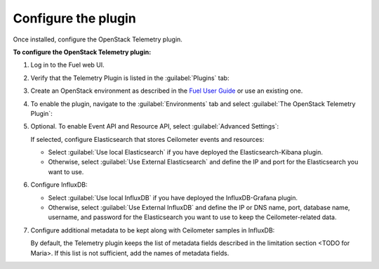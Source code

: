 .. _configure:

Configure the plugin
--------------------

Once installed, configure the OpenStack Telemetry plugin.

**To configure the OpenStack Telemetry plugin:**

#. Log in to the Fuel web UI.
#. Verify that the Telemetry Plugin is listed in the :guilabel:`Plugins` tab:

   .. image:: images/Installed_telemetry_plugin.png
      :width: 450pt

#. Create an OpenStack environment as described in the
   `Fuel User Guide <http://docs.openstack.org/developer/fuel-docs/userdocs/fuel-user-guide/create-environment.html>`_
   or use an existing one.

#. To enable the plugin, navigate to the :guilabel:`Environments` tab and
   select :guilabel:`The OpenStack Telemetry Plugin`:

   .. image:: images/settings.png
      :width: 450pt

#. Optional. To enable Event API and Resource API, select
   :guilabel:`Advanced Settings`:

   .. image:: images/advanced_settings.png
      :width: 450pt

   If selected, configure Elasticsearch that stores Ceilometer events and
   resources:

   * Select :guilabel:`Use local Elasticsearch` if you have deployed the
     Elasticsearch-Kibana plugin.
   * Otherwise, select :guilabel:`Use External Elasticsearch` and define the
     IP and port for the Elasticsearch you want to use.

#. Configure InfluxDB:

   .. image:: images/Influx.png
      :width: 450pt

   * Select :guilabel:`Use local InfluxDB` if you have deployed the
     InfluxDB-Grafana plugin.
   * Otherwise, select :guilabel:`Use External InfluxDB` and define the IP or
     DNS name, port, database name, username, and password for the
     Elasticsearch you want to use to keep the Ceilometer-related data.

#. Configure additional metadata to be kept along with Ceilometer samples in
   InfluxDB:

   .. image:: images/metadata.png
      :width: 450pt

   By default, the Telemetry plugin keeps the list of metadata fields
   described in the limitation section <TODO for Maria>. If this list is not
   sufficient, add the names of metadata fields.